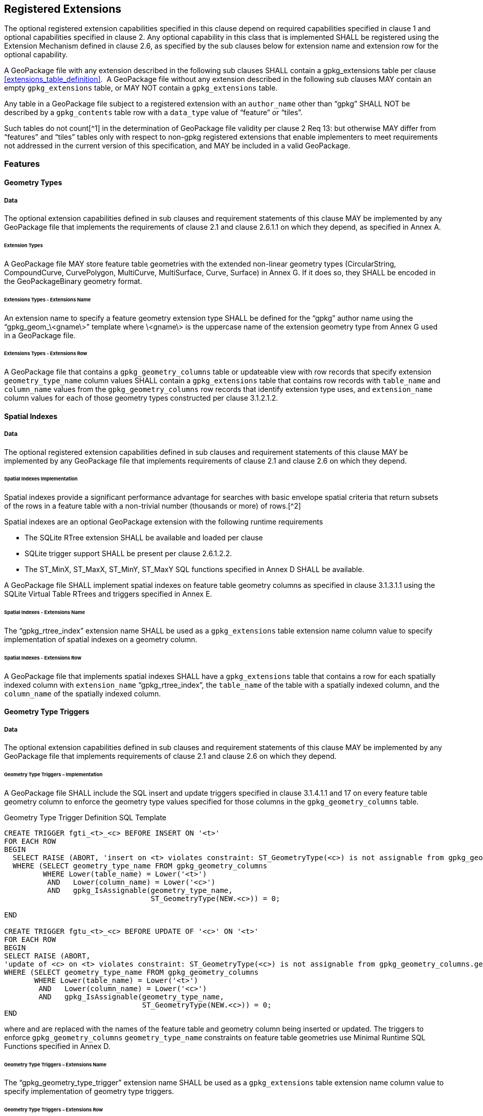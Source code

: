 == Registered Extensions

The optional registered extension capabilities specified in this clause depend on required capabilities specified in
clause 1 and optional capabilities specified in clause 2. Any optional capability in this class that is implemented
SHALL be registered using the Extension Mechanism defined in clause 2.6, as specified by the sub clauses below for
extension name and extension row for the optional capability.

[requirement]
A GeoPackage file with any extension described in the following sub clauses SHALL contain a
gpkg_extensions table per clause <<extensions_table_definition>>.  A GeoPackage file without any extension described in
the following sub clauses MAY contain an empty `gpkg_extensions` table, or MAY NOT contain a `gpkg_extensions` table.

[requirement]
Any table in a GeoPackage file subject to a registered extension with an `author_name` other than
“gpkg” SHALL NOT be described by a `gpkg_contents` table row with a `data_type` value of “feature” or “tiles”.

Such tables do not count[^1] in the determination of GeoPackage file validity per clause 2 Req 13: but otherwise MAY
differ from “features” and “tiles” tables only with respect to non-gpkg registered extensions that enable implementers
to meet requirements not addressed in the current version of this specification, and MAY be included in a valid
GeoPackage.

=== Features

==== Geometry Types

===== Data

The optional extension capabilities defined in sub clauses and requirement statements of this clause MAY be implemented
by any GeoPackage file that implements the requirements of clause 2.1 and clause 2.6.1.1 on which they depend, as
specified in Annex A.

====== Extension Types

[requirement]
A GeoPackage file MAY store feature table geometries with the extended non-linear geometry types
(CircularString, CompoundCurve, CurvePolygon, MultiCurve, MultiSurface, Curve, Surface) in Annex G. If it does so, they
SHALL be encoded in the GeoPackageBinary geometry format.

====== Extensions Types - Extensions Name

[requirement]
An extension name to specify a feature geometry extension type SHALL be defined for the “gpkg” author name
using the “gpkg_geom_\<gname\>” template where \<gname\> is the uppercase name of the extension geometry type from Annex
G used in a GeoPackage file.

====== Extensions Types - Extensions Row

[requirement]
A GeoPackage file that contains a `gpkg_geometry_columns` table or updateable view with row records
that specify extension `geometry_type_name` column values SHALL contain a `gpkg_extensions` table that contains row records with
`table_name` and `column_name` values from the `gpkg_geometry_columns` row records that identify extension type uses, and
`extension_name` column values for each of those geometry types constructed per clause 3.1.2.1.2.

==== Spatial Indexes

===== Data

The optional registered extension capabilities defined in sub clauses and requirement statements of this clause MAY be
implemented by any GeoPackage file that implements requirements of clause 2.1 and clause 2.6 on which they depend.

====== Spatial Indexes Implementation

Spatial indexes provide a significant performance advantage for searches with basic envelope spatial criteria that
return subsets of the rows in a feature table with a non-trivial number (thousands or more) of rows.[^2]

Spatial indexes are an optional GeoPackage extension with the following runtime requirements

* The SQLite RTree extension SHALL be available and loaded per clause
* SQLite trigger support SHALL be present per clause 2.6.1.2.2. +
* The ST_MinX, ST_MaxX, ST_MinY, ST_MaxY SQL functions specified in Annex D SHALL be available.

[requirement]
A GeoPackage file SHALL implement spatial indexes on feature table geometry columns as specified in clause
3.1.3.1.1 using the SQLite Virtual Table RTrees and triggers specified in Annex E.

====== Spatial Indexes - Extensions Name

[requirement]
The “gpkg_rtree_index” extension name SHALL be used as a `gpkg_extensions` table extension name
column value to specify implementation of spatial indexes on a geometry column.

====== Spatial Indexes - Extensions Row

[requirement]
A GeoPackage file that implements spatial indexes SHALL have a `gpkg_extensions` table that contains
a row for each spatially indexed column with `extension_name` “gpkg_rtree_index”, the `table_name` of the table with a
spatially indexed column, and the `column_name` of the spatially indexed column.

==== Geometry Type Triggers

===== Data

The optional extension capabilities defined in sub clauses and requirement statements of this clause MAY be implemented
by any GeoPackage file that implements requirements of clause 2.1 and clause 2.6 on which they depend.

====== Geometry Type Triggers – Implementation

[requirement]
A GeoPackage file SHALL include the SQL insert and update triggers specified in clause 3.1.4.1.1
and 17 on every feature table geometry column to enforce the geometry type values specified for those columns in the
`gpkg_geometry_columns` table.

.Geometry Type Trigger Definition SQL Template
----------------------------------------------------------------------------------------------------------------------------------------------------------
CREATE TRIGGER fgti_<t>_<c> BEFORE INSERT ON '<t>'
FOR EACH ROW 
BEGIN
  SELECT RAISE (ABORT, 'insert on <t> violates constraint: ST_GeometryType(<c>) is not assignable from gpkg_geometry_columns.geometry_type_name value')
  WHERE (SELECT geometry_type_name FROM gpkg_geometry_columns
         WHERE Lower(table_name) = Lower('<t>') 
          AND   Lower(column_name) = Lower('<c>') 
          AND   gpkg_IsAssignable(geometry_type_name,
                                  ST_GeometryType(NEW.<c>)) = 0;

END

CREATE TRIGGER fgtu_<t>_<c> BEFORE UPDATE OF '<c>' ON '<t>'
FOR EACH ROW 
BEGIN
SELECT RAISE (ABORT,
'update of <c> on <t> violates constraint: ST_GeometryType(<c>) is not assignable from gpkg_geometry_columns.geometry_type_name value')
WHERE (SELECT geometry_type_name FROM gpkg_geometry_columns
       WHERE Lower(table_name) = Lower('<t>') 
        AND   Lower(column_name) = Lower('<c>') 
        AND   gpkg_IsAssignable(geometry_type_name,
                                ST_GeometryType(NEW.<c>)) = 0;
END
----------------------------------------------------------------------------------------------------------------------------------------------------------

where and are replaced with the names of the feature table and geometry column being inserted or updated. The triggers
to enforce `gpkg_geometry_columns` `geometry_type_name` constraints on feature table geometries use Minimal Runtime SQL
Functions specified in Annex D.

====== Geometry Type Triggers – Extensions Name

[requirement]
The “gpkg_geometry_type_trigger” extension name SHALL be used as a `gpkg_extensions` table
extension name column value to specify implementation of geometry type triggers.

====== Geometry Type Triggers – Extensions Row

[requirement]
A GeoPackage file that implements geometry type triggers on feature table geometry columns SHALL
contain a `gpkg_extensions` table that contains a row for each such geometry column with `extension_name`
“gpkg_geometry_type_trigger”, `table_name` of the feature table with a geometry column, and `column_name` of the
geometry column.

==== SRS_ID Triggers

===== Data

The optional extension capabilities defined in sub clauses and requirement statements of this clause MAY be implemented
by any GeoPackage file that implements requirements of clause 2.1 and clause 2.6 on which they depend.

====== SRS_ID Triggers – Implementation

[requirement]
A GeoPackage file SHALL include the SQL insert and update triggers specified in clause 3.1.5.1.1 and 18 on
every feature table geometry column to enforce the `srs_id` values specified for those columns in the
`gpkg_geometry_columns` table.

.Table SRS_ID Trigger Definition SQL Templates
------------------------------------------------------------------------------------------------------------------------
code,SQL
CREATE TRIGGER fgsi_<t> _<c> BEFORE INSERT ON '<t>'
FOR EACH ROW 
BEGIN
  SELECT RAISE (ABORT, 'insert on <t>violates constraint: ST_SRID(<c>) does not match gpkg_geometry_columns.srs_id value')
  WHERE (SELECT srs_id FROM gpkg_geometry_columns
       WHERE Lower(table_name) = Lower('<t>') 
       AND   Lower(column_name) = Lower('<c>') 
       AND   ST_SRID(NEW.'<c>') <> srs_id) ;
END

CREATE TRIGGER fgsu_<t>_<c> BEFORE UPDATE OF '<c>' ON '<t>'
FOR EACH ROW 
BEGIN
SELECT RAISE (ABORT,
'update of <c> on <t> violates constraint: ST_SRID(<c>) does not match gpkg_geometry_columns.srs_id value')
WHERE (SELECT srs_id FROM gpkg_geometry_columns
       WHERE Lower(table_name) = Lower('<t>') 
       AND   Lower(column_name) = Lower('<c>') 
       AND   ST_SRID(NEW.'<c>') <> srs_id);
END
------------------------------------------------------------------------------------------------------------------------

where \<t\> and \<c\> are replaced with the names of the feature table and geometry column being inserted or updated.

The triggers to enforce `gpkg_geometry_columns` `srs_id` constraints on feature table geometries use Minimal Runtime SQL
Functions specified in [minimal_runtime_sql_functions].

====== SRS_ID Triggers – Extensions Name

[requirement]
The “gpkg_srs_id_trigger” extension name SHALL be used as a `gpkg_extensions` table extension name
column value to specify implementation of `srs_id` triggers.

====== SRS_ID Triggers – Extensions Row

[requirement]
A GeoPackage file that implements `srs_id` triggers on feature table geometry columns SHALL contain
a `gpkg_extensions` table that contains a row for each geometry column with `extension_name` “gpkg_srs_id_trigger”,
`table_name` of the feature table with a geometry column, and `column_name` of the geometry column.

=== Tiles

==== Zoom Levels

===== Data

The optional extension capabilities defined in sub clauses and requirement statements of this clause MAY be implemented
by any GeoPackage file that implements the requirements of clause 2.2 and clause 2.6.1.1 on which they depend.

====== Zoom Other Intervals

As a registered extension, a GeoPackage file MAY contain tile matrix set user data tables with pixel sizes that vary by
irregular intervals or by regular intervals other than a factor of two (the default) between adjacent zoom levels, as
described in the `gpkg_tile_matrix` table.

====== Zoom Other – Extensions Name

[requirement]
The “gpkg_zoom_other” extension name SHALL be used as a `gpkg_extensions` table extension name
column value to specify implementation of other zoom intervals on a tile matrix set user data table.

====== Zoom Other – Extensions Row

[requirement]
A GeoPackage file that implements other zoom intervals SHALL have a `gpkg_extensions` table that
contains a row for each tile matrix set user data table with other zoom intervals with `extension_name`
“gpkg_zoom_other”, the `table_name` of the table with other zoom intervals, and the “tile_data” `column_name`.

[[ext_webp_tiles]]
==== Tile Encoding WEBP

===== Data

The optional extension capabilities defined in sub clauses and requirement statements of this clause MAY be implemented
by any GeoPackage file that implements the requirements of clause 2.2 and clause 2.6.1.1 on which they depend.

===== WEBP MIME Type

As a registered extension, a GeoPackage file that contains a tile matrix user data table that contains tile data MAY
store `tile_data` in MIME type image/x-webp[26].

====== WEBP -- Extensions Name

[requirement]
The “gpkg_webp” extension name SHALL be used as a `gpkg_extensions` table extension name
column value to specify storage of raster images in WEBP format.

====== WEBP -- Extensions Row

[requirement]
A GeoPackage file that contains tile matrix user data tables with `tile_data` columns that contain
raster images in WEBP format SHALL contain a `gpkg_extensions` table that contains row records with `table_name` values
for each such table, “tile_data” `column_name` values and `extension_name` column values of “gpkg_webp”.

[[ext_tiff_tiles]]
==== Tiles Encoding TIFF

===== Data

The optional extension capabilities defined in sub clauses and requirement statements of this clause MAY be implemented
by any GeoPackage file that implements the requirements of clause 2.2 and clause 2.6.1.1 on which they depend.

====== TIFF MIME Type

As a registered extension, a GeoPackage file that contains a tile matrix user data table that contains tile data MAY
store tile_data in MIME type image/tiff [27] for GeoTIFF images [28][29] that meet the requirements of the NGA
Implementation Profile [31] for coordinate transformation case 3 where the position and scale of the data is known
exactly, and no rotation of the image is required.

====== TIFF -- Extensions Name

[requirement]
The “gpkg_tiff” extension name SHALL be used as a `gpkg_extensions` table extension name
column value to specify storage of raster images in TIFF format.

====== Extensions Row

[requirement]
A GeoPackage file that contains tile matrix user data tables with `tile_data` columns that contain
raster images in TIFF format per SHALL contain a `gpkg_extensions` table that contains row records with `table_name`
values for each such table, “tile_data” `column_name` values and `extension_name` column values of “gpkg_tiff”.

[[ext_nitf_tiles]]
==== Tile Encoding NITF

===== Data

The optional extension capabilities defined in sub clauses and requirement statements of this clause MAY be implemented
by any GeoPackage file that implements the requirements of clause 2.2 and clause 2.6.1.1 on which they depend.

====== NITF MIME Type

As a registered extension, a GeoPackage file that contains a tile matrix user data table that contains tile data MAY
store `tile_data` in MIME type application/vnd.NITF[46] for National Imagery Transmission Format images.

====== NITF -- Extensions Name

[requirement]
The “gpkg_nitf” extension name SHALL be used as a `gpkg_extensions` table extension name column
value to specify storage of raster images in NITF format.

====== NITF -- Extensions Row

[requirement]
A GeoPackage file that contains tile matrix user data tables with `tile_data` columns that contain
raster images in NITF format SHALL contain a `gpkg_extensions` table that contains row records with `table_name` values
for each such table, “tile_data” `column_name` values and `extension_name` column values of “gpkg_nitf”.

[[ext_other_tiles]]
==== Tile Encoding Other

===== Data

The optional extension capabilities defined in sub clauses and requirement statements of this clause MAY be implemented
by any GeoPackage file that implements the requirements of clause 2.2 and clause 2.6.1.1 on which they depend.

====== Other MIME Type

As a registered extension, a GeoPackage file that contains a tile matrix user data table that contains tile data MAY
store `tile_data` in other MIME types. However, a table with such data is not considered to be a “tiles” table for
purposes of determining GeoPackage file validity.

====== Other Extensions Name

[requirement]
An extension name in the form \<authorname\>_\<other\>_mime_type SHALL be defined for an author
name other than “gpkg” for each other MIME image format used for `tile_data` columns in tile matrix set user data
tables, where is replaced by the other MIME type abbreviation in uppercase

====== Other Extensions Row

[requirement]
A GeoPackage file that contains tile matrix user data tables with `tile_data` columns that contain
raster images in a MIME type format other than those defined in this specification SHALL contain a `gpkg_extensions`
table that contains row records with `table_name` values for each such table, “tile_data” `column_name` values and
`extension_name` column values of the other format extension name defined per clause 3.2.5.1.2.

=== Any Tables

==== Other Geometry Encoding

===== Data

The optional registered extension capabilities defined in sub clauses and requirement statements of this clause MAY be
implemented by any GeoPackage file that implements the requirements of clause 2.6.1.1 on which they depend.

====== BLOB Format

As a registered extension, a GeoPackage file CAN store geometries in other data tables specified in clause 2.5 using
BLOB formats other than the GeoPackageBinary format specified in clause 2.1.3.1.1. However, other data tables with
geometry column data encoded in such extension formats are not considered to be GeoPackage feature tables for purposes
of determining GeoPackage file validity.

====== BLOB format - Extensions Name

[requirement]
An extension name in the form \<author_name\>_geometry encoding SHALL be defined for an author name
other than “gpkg” for each geometry BLOB format other than GeoPackageBinary used in a GeoPackage file.

====== BLOB format - Extensions Row

[requirement]
A GeoPackage file that contains other data tables with geometry column BLOB values encoded in an
extension format SHALL contain a gpkg_extensions table that contains row records with table_name and column_name values
that identify extension format uses, and with extension_name column values constructed per clause 3.3.1.

==== Other Trigger

===== Data

The optional extension capabilities defined in sub clauses and requirement statements of this clause MAY be implemented
by any GeoPackage file that implements requirements of clause 2.1 and/or 2.2 and clause 2.6 on which they depend.

====== Other Trigger Implementation

As a registered extension, GeoPackage files MAY contain other triggers that require support from GeoPackage SQLite
Extension functions other than those provided by SQLite or the GeoPackage Minimal Runtime SQL Functions to enforce data
integrity or application business rule constraints. [^3]

====== Other Trigger – Extensions Name

[requirement]
An extension name in the form for an author name other than “gpkg” SHALL be defined as a
`gpkg_extensions` table extension name column value to specify triggers in a GeoPackage file that use SQL functions
other than those provided by SQLite or the GeoPackage Minimal Runtime SQL Functions.

====== Other Trigger – Extensions Row

[requirement]
A GeoPackage file that implements triggers that use SQL functions other than those provided by
SQLite or the GeoPackage Minimal Runtime SQL Functions SHALL have a `gpkg_extensions` table that contains row records
with `table_name` values for each such table, `column_name` values for each such column and `extension_name` column
values of the other trigger extension name defined per clause 3.3.1.1.2.
